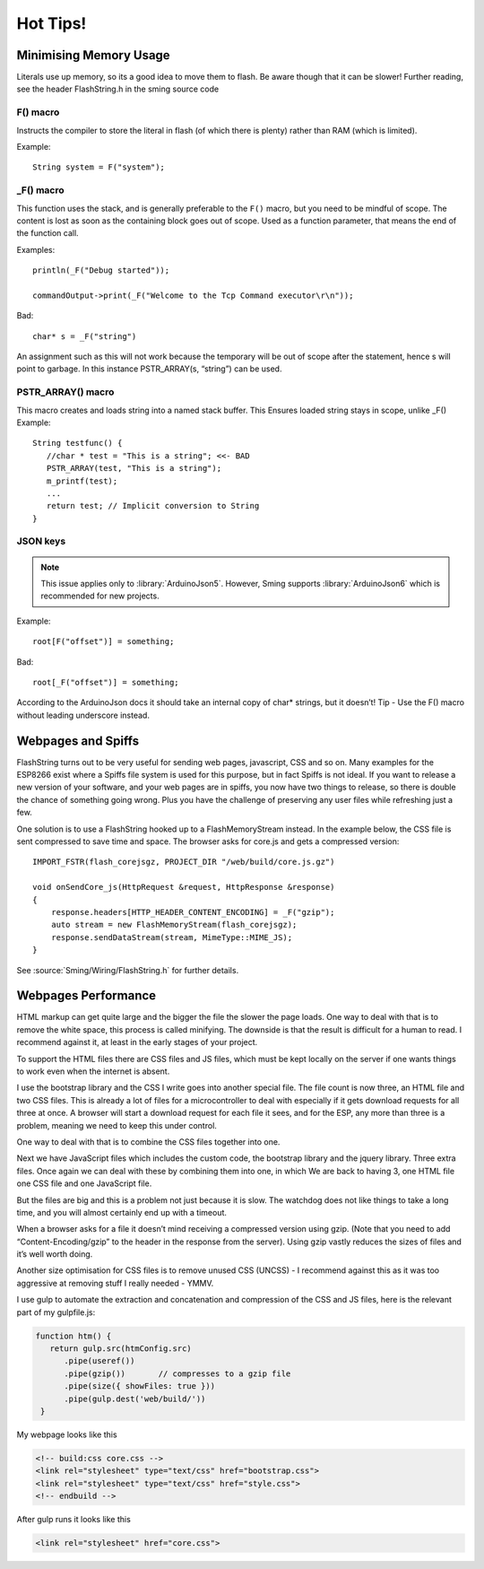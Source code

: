 *********
Hot Tips!
*********

.. highlight:: c++

Minimising Memory Usage
=======================

Literals use up memory, so its a good idea to move them to flash. Be
aware though that it can be slower! Further reading, see the header
FlashString.h in the sming source code

F() macro
---------

Instructs the compiler to store the literal in flash (of
which there is plenty) rather than RAM (which is limited).

Example::

   String system = F("system");

_F() macro
----------

This function uses the stack, and is generally preferable
to the ``F()`` macro, but you need to be mindful of scope. The content is
lost as soon as the containing block goes out of scope. Used as a
function parameter, that means the end of the function call.

Examples::

   println(_F("Debug started"));

   commandOutput->print(_F("Welcome to the Tcp Command executor\r\n"));


Bad::

   char* s = _F("string")

An assignment such as this will not work because the temporary will be
out of scope after the statement, hence s will point to garbage. In this
instance PSTR_ARRAY(s, “string”) can be used.

PSTR_ARRAY() macro
------------------

This macro creates and loads string into a named stack buffer.
This Ensures loaded string stays in scope, unlike _F() Example::

   String testfunc() {
      //char * test = "This is a string"; <<- BAD
      PSTR_ARRAY(test, "This is a string");
      m_printf(test);
      ...
      return test; // Implicit conversion to String
   }

JSON keys
---------

.. note::

   This issue applies only to :library:`ArduinoJson5`. However, Sming
   supports :library:`ArduinoJson6` which is recommended for new projects.

Example::

   root[F("offset")] = something;

Bad::

   root[_F("offset")] = something;

According to the ArduinoJson docs it should take an internal copy of
char* strings, but it doesn’t! Tip - Use the F() macro without leading
underscore instead.

Webpages and Spiffs
===================

FlashString turns out to be very useful for sending web pages,
javascript, CSS and so on. Many examples for the ESP8266 exist where a
Spiffs file system is used for this purpose, but in fact Spiffs is not
ideal. If you want to release a new version of your software, and your
web pages are in spiffs, you now have two things to release, so there is
double the chance of something going wrong. Plus you have the challenge
of preserving any user files while refreshing just a few.

One solution is to use a FlashString hooked up to a FlashMemoryStream
instead. In the example below, the CSS file is sent compressed to save
time and space. The browser asks for core.js and gets a compressed
version::

   IMPORT_FSTR(flash_corejsgz, PROJECT_DIR "/web/build/core.js.gz")

   void onSendCore_js(HttpRequest &request, HttpResponse &response)
   {
       response.headers[HTTP_HEADER_CONTENT_ENCODING] = _F("gzip");
       auto stream = new FlashMemoryStream(flash_corejsgz);
       response.sendDataStream(stream, MimeType::MIME_JS);
   }

See :source:`Sming/Wiring/FlashString.h` for further details. 

Webpages Performance
====================

HTML markup can get quite large and the bigger the file the slower the
page loads. One way to deal with that is to remove the white space, this
process is called minifying. The downside is that the result is
difficult for a human to read. I recommend against it, at least in the
early stages of your project.

To support the HTML files there are CSS files and JS files, which must
be kept locally on the server if one wants things to work even when the
internet is absent.

I use the bootstrap library and the CSS I write goes into another
special file. The file count is now three, an HTML file and two CSS
files. This is already a lot of files for a microcontroller to deal with
especially if it gets download requests for all three at once. A browser
will start a download request for each file it sees, and for the ESP,
any more than three is a problem, meaning we need to keep this under
control.

One way to deal with that is to combine the CSS files together into one.

Next we have JavaScript files which includes the custom code, the
bootstrap library and the jquery library. Three extra files. Once again
we can deal with these by combining them into one, in which We are back
to having 3, one HTML file one CSS file and one JavaScript file.

But the files are big and this is a problem not just because it is slow.
The watchdog does not like things to take a long time, and you will
almost certainly end up with a timeout.

When a browser asks for a file it doesn’t mind receiving a compressed
version using gzip. (Note that you need to add “Content-Encoding/gzip”
to the header in the response from the server). Using gzip vastly
reduces the sizes of files and it’s well worth doing.

Another size optimisation for CSS files is to remove unused CSS (UNCSS)
- I recommend against this as it was too aggressive at removing stuff I
really needed - YMMV.

I use gulp to automate the extraction and concatenation and compression
of the CSS and JS files, here is the relevant part of my gulpfile.js:

.. code-block:: js

   function htm() {
      return gulp.src(htmConfig.src)
         .pipe(useref())
         .pipe(gzip())       // compresses to a gzip file
         .pipe(size({ showFiles: true }))
         .pipe(gulp.dest('web/build/'))
    }

My webpage looks like this

.. code-block:: html

     <!-- build:css core.css -->
     <link rel="stylesheet" type="text/css" href="bootstrap.css">
     <link rel="stylesheet" type="text/css" href="style.css">
     <!-- endbuild -->

After gulp runs it looks like this

.. code-block:: html

     <link rel="stylesheet" href="core.css">
